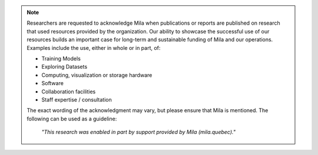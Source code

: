 .. note::

   Researchers are requested to acknowledge Mila when publications or reports
   are published on research that used resources provided by the organization.
   Our ability to showcase the successful use of our resources builds an
   important case for long-term and sustainable funding of Mila and our
   operations. Examples include the use, either in whole or in part, of:

   * Training Models
   * Exploring Datasets
   * Computing, visualization or storage hardware
   * Software
   * Collaboration facilities
   * Staff expertise / consultation

   The exact wording of the acknowledgment may vary, but please ensure that
   Mila is mentioned. The following can be used as a guideline:

      *"This research was enabled in part by support provided by Mila (mila.quebec)."*
